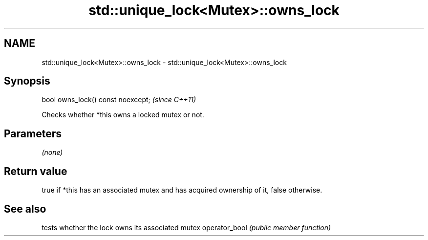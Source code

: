 .TH std::unique_lock<Mutex>::owns_lock 3 "2020.03.24" "http://cppreference.com" "C++ Standard Libary"
.SH NAME
std::unique_lock<Mutex>::owns_lock \- std::unique_lock<Mutex>::owns_lock

.SH Synopsis

bool owns_lock() const noexcept;  \fI(since C++11)\fP

Checks whether *this owns a locked mutex or not.

.SH Parameters

\fI(none)\fP

.SH Return value

true if *this has an associated mutex and has acquired ownership of it, false otherwise.

.SH See also


              tests whether the lock owns its associated mutex
operator_bool \fI(public member function)\fP




